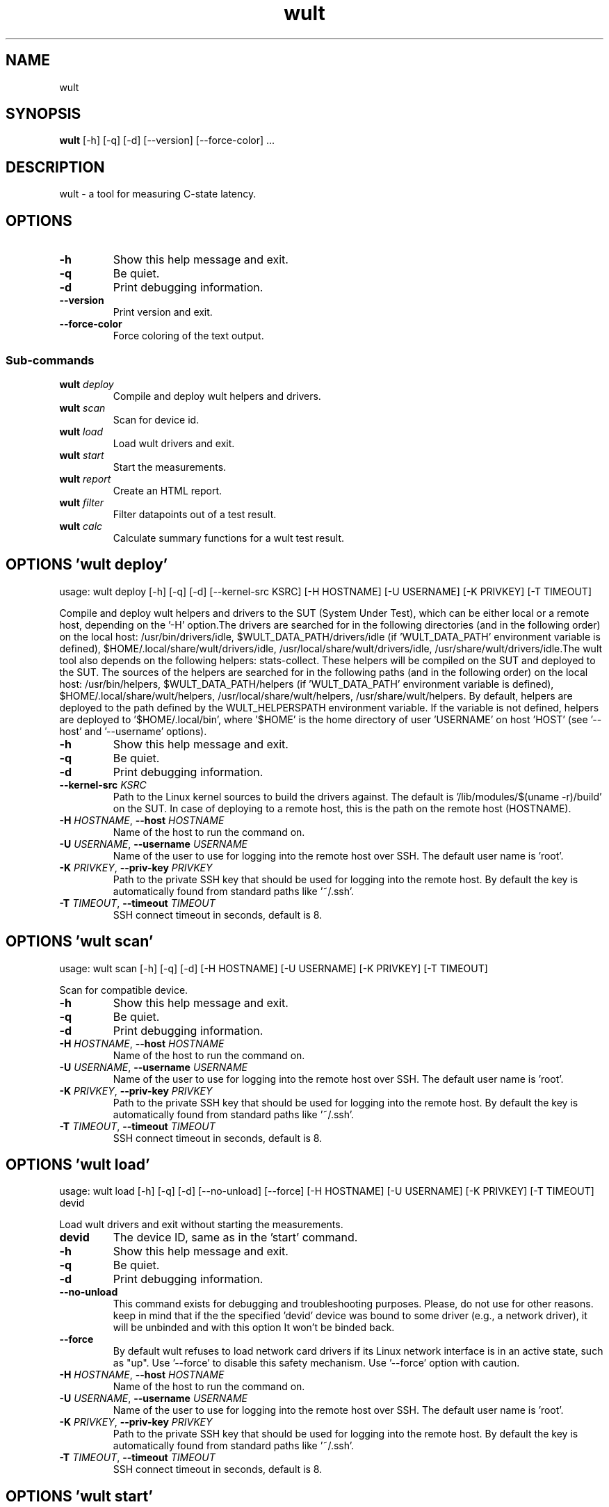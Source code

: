 .TH wult "1" Manual
.SH NAME
wult
.SH SYNOPSIS
.B wult
[-h] [-q] [-d] [--version] [--force-color] ...
.SH DESCRIPTION
wult \- a tool for measuring C\-state latency.
.SH OPTIONS

.TP
\fB\-h\fR
Show this help message and exit.

.TP
\fB\-q\fR
Be quiet.

.TP
\fB\-d\fR
Print debugging information.

.TP
\fB\-\-version\fR
Print version and exit.

.TP
\fB\-\-force\-color\fR
Force coloring of the text output.

.SS
\fBSub-commands\fR
.TP
\fBwult\fR \fI\,deploy\/\fR
Compile and deploy wult helpers and drivers.
.TP
\fBwult\fR \fI\,scan\/\fR
Scan for device id.
.TP
\fBwult\fR \fI\,load\/\fR
Load wult drivers and exit.
.TP
\fBwult\fR \fI\,start\/\fR
Start the measurements.
.TP
\fBwult\fR \fI\,report\/\fR
Create an HTML report.
.TP
\fBwult\fR \fI\,filter\/\fR
Filter datapoints out of a test result.
.TP
\fBwult\fR \fI\,calc\/\fR
Calculate summary functions for a wult test result.
.SH OPTIONS 'wult deploy'
usage: wult deploy [-h] [-q] [-d] [--kernel-src KSRC] [-H HOSTNAME] [-U USERNAME] [-K PRIVKEY] [-T TIMEOUT]

Compile and deploy wult helpers and drivers to the SUT (System Under Test), which can be either local or a remote host, depending on the '\-H' option.The drivers are searched for in the following directories (and in the following order) on the local host: /usr/bin/drivers/idle, $WULT_DATA_PATH/drivers/idle (if 'WULT_DATA_PATH' environment variable is defined), $HOME/.local/share/wult/drivers/idle, /usr/local/share/wult/drivers/idle, /usr/share/wult/drivers/idle.The wult tool also depends on the following helpers: stats\-collect. These helpers will be compiled on the SUT and deployed to the SUT. The sources of the helpers are searched for in the following paths (and in the following order) on the local host: /usr/bin/helpers, $WULT_DATA_PATH/helpers (if 'WULT_DATA_PATH' environment variable is defined), $HOME/.local/share/wult/helpers, /usr/local/share/wult/helpers, /usr/share/wult/helpers. By default, helpers are deployed to the path defined by the WULT_HELPERSPATH environment variable. If the variable is not defined, helpers are deployed to '$HOME/.local/bin', where '$HOME' is the home directory of user 'USERNAME' on host 'HOST' (see '\-\-host' and '\-\-username' options).


.TP
\fB\-h\fR
Show this help message and exit.

.TP
\fB\-q\fR
Be quiet.

.TP
\fB\-d\fR
Print debugging information.

.TP
\fB\-\-kernel\-src\fR \fI\,KSRC\/\fR
Path to the Linux kernel sources to build the drivers against. The default is '/lib/modules/$(uname \-r)/build' on the SUT. In case of deploying to a remote host, this is the path on the remote host (HOSTNAME).

.TP
\fB\-H\fR \fI\,HOSTNAME\/\fR, \fB\-\-host\fR \fI\,HOSTNAME\/\fR
Name of the host to run the command on.

.TP
\fB\-U\fR \fI\,USERNAME\/\fR, \fB\-\-username\fR \fI\,USERNAME\/\fR
Name of the user to use for logging into the remote host over SSH. The default user name is 'root'.

.TP
\fB\-K\fR \fI\,PRIVKEY\/\fR, \fB\-\-priv\-key\fR \fI\,PRIVKEY\/\fR
Path to the private SSH key that should be used for logging into the remote host. By default the key is automatically found from standard paths like '~/.ssh'.

.TP
\fB\-T\fR \fI\,TIMEOUT\/\fR, \fB\-\-timeout\fR \fI\,TIMEOUT\/\fR
SSH connect timeout in seconds, default is 8.

.SH OPTIONS 'wult scan'
usage: wult scan [-h] [-q] [-d] [-H HOSTNAME] [-U USERNAME] [-K PRIVKEY] [-T TIMEOUT]

Scan for compatible device.


.TP
\fB\-h\fR
Show this help message and exit.

.TP
\fB\-q\fR
Be quiet.

.TP
\fB\-d\fR
Print debugging information.

.TP
\fB\-H\fR \fI\,HOSTNAME\/\fR, \fB\-\-host\fR \fI\,HOSTNAME\/\fR
Name of the host to run the command on.

.TP
\fB\-U\fR \fI\,USERNAME\/\fR, \fB\-\-username\fR \fI\,USERNAME\/\fR
Name of the user to use for logging into the remote host over SSH. The default user name is 'root'.

.TP
\fB\-K\fR \fI\,PRIVKEY\/\fR, \fB\-\-priv\-key\fR \fI\,PRIVKEY\/\fR
Path to the private SSH key that should be used for logging into the remote host. By default the key is automatically found from standard paths like '~/.ssh'.

.TP
\fB\-T\fR \fI\,TIMEOUT\/\fR, \fB\-\-timeout\fR \fI\,TIMEOUT\/\fR
SSH connect timeout in seconds, default is 8.

.SH OPTIONS 'wult load'
usage: wult load [-h] [-q] [-d] [--no-unload] [--force] [-H HOSTNAME] [-U USERNAME] [-K PRIVKEY] [-T TIMEOUT] devid

Load wult drivers and exit without starting the measurements.

.TP
\fBdevid\fR
The device ID, same as in the 'start' command.

.TP
\fB\-h\fR
Show this help message and exit.

.TP
\fB\-q\fR
Be quiet.

.TP
\fB\-d\fR
Print debugging information.

.TP
\fB\-\-no\-unload\fR
This command exists for debugging and troubleshooting purposes. Please, do not use for other reasons. keep in mind that if the the specified 'devid' device was bound to some driver (e.g., a network driver), it will be unbinded and with
this option It won't be binded back.

.TP
\fB\-\-force\fR
By default wult refuses to load network card drivers if its Linux network interface is in an active state, such as "up". Use '\-\-force' to disable this safety mechanism. Use '\-\-force' option with caution.

.TP
\fB\-H\fR \fI\,HOSTNAME\/\fR, \fB\-\-host\fR \fI\,HOSTNAME\/\fR
Name of the host to run the command on.

.TP
\fB\-U\fR \fI\,USERNAME\/\fR, \fB\-\-username\fR \fI\,USERNAME\/\fR
Name of the user to use for logging into the remote host over SSH. The default user name is 'root'.

.TP
\fB\-K\fR \fI\,PRIVKEY\/\fR, \fB\-\-priv\-key\fR \fI\,PRIVKEY\/\fR
Path to the private SSH key that should be used for logging into the remote host. By default the key is automatically found from standard paths like '~/.ssh'.

.TP
\fB\-T\fR \fI\,TIMEOUT\/\fR, \fB\-\-timeout\fR \fI\,TIMEOUT\/\fR
SSH connect timeout in seconds, default is 8.

.SH OPTIONS 'wult start'
usage: wult start [-h] [-q] [-d] [-H HOSTNAME] [-U USERNAME] [-K PRIVKEY] [-T TIMEOUT] [-c COUNT] [--time-limit LIMIT] [--rfilt RFILT] [--rsel RSEL] [--keep-filtered] [-o OUTDIR] [--reportid REPORTID] [--stats STATS]
                  [--stats-intervals STATS_INTERVALS] [--list-stats] [-l LDIST] [--cpunum CPUNUM] [--intr-focus] [--tsc-cal-time TSC_CAL_TIME] [--keep-raw-data] [--no-unload] [--early-intr] [--dirty-cpu-cache] [--dcbuf-size DCBUF_SIZE]
                  [--offline OFFLINE] [--report] [--force]
                  devid

Start measuring and recording C\-state latency.

.TP
\fBdevid\fR
The ID of the device to use for measuring the latency. For example, it can be a PCI address of the Intel I210 device, or "tdt" for the TSC deadline timer block of the CPU. Use the 'scan' command to get supported devices.

.TP
\fB\-h\fR
Show this help message and exit.

.TP
\fB\-q\fR
Be quiet.

.TP
\fB\-d\fR
Print debugging information.

.TP
\fB\-H\fR \fI\,HOSTNAME\/\fR, \fB\-\-host\fR \fI\,HOSTNAME\/\fR
Name of the host to run the command on.

.TP
\fB\-U\fR \fI\,USERNAME\/\fR, \fB\-\-username\fR \fI\,USERNAME\/\fR
Name of the user to use for logging into the remote host over SSH. The default user name is 'root'.

.TP
\fB\-K\fR \fI\,PRIVKEY\/\fR, \fB\-\-priv\-key\fR \fI\,PRIVKEY\/\fR
Path to the private SSH key that should be used for logging into the remote host. By default the key is automatically found from standard paths like '~/.ssh'.

.TP
\fB\-T\fR \fI\,TIMEOUT\/\fR, \fB\-\-timeout\fR \fI\,TIMEOUT\/\fR
SSH connect timeout in seconds, default is 8.

.TP
\fB\-c\fR COUNT, \fB\-\-datapoints\fR COUNT
How many datapoints should the test result include, default is 1000000. Note, unless the '\-\-start\-over' option is used, the pre\-existing datapoints are taken into account. For example, if the test result already has 6000 datapoints and
'\-c 10000' is used, the tool will collect 4000 datapoints and exit. Warning: collecting too many datapoints may result in a very large test result file, which will be difficult to process later, because that would require a lot of
memory.

.TP
\fB\-\-time\-limit\fR LIMIT
The measurement time limit, i.e., for how long the SUT should be measured. The default unit is minutes, but you can use the following handy specifiers as well: d \- days, h \- hours, m \- minutes, s \- seconds. For example '1h25m' would be
1 hour and 25 minutes, or 10m5s would be 10 minutes and 5 seconds. Value '0' means "no time limit", and this is the default. If this option is used along with the '\-\-datapoints' option, then measurements will stop as when either the
time limit is reached, or the required amount of datapoints is collected.

.TP
\fB\-\-rfilt\fR \fI\,RFILT\/\fR
The row filter: remove all the rows satisfying the filter expression. Here is an example of an expression: '(WakeLatency < 10000) | (PC6% < 1)'. This row filter expression will remove all rows with 'WakeLatency' smaller than 10000
nanoseconds or package C6 residency smaller than 1%. You can use any column names in the expression.

.TP
\fB\-\-rsel\fR \fI\,RSEL\/\fR
The row selector: remove all rows except for those satisfying the selector expression. In other words, the selector is just an inverse filter: '\-\-rsel expr' is the same as '\-\-rfilt "not (expr)"'.

.TP
\fB\-\-keep\-filtered\fR
If the '\-\-rfilt' / '\-\-rsel' options are used, then the datapoints not matching the selector or matching the filter are discarded. This is the default behavior which can be changed with this option. If '\-\-keep\-filtered' has been
specified, then all datapoints are saved in result. Here is an example. Suppose you want to collect 100000 datapoints where PC6 residency is greater than 0. In this case, you can use these options: \-c 100000 \-\-rfilt="PC6% == 0". The
result will contain 100000 datapoints, all of them will have non\-zero PC6 residency. But what if you do not want to simply discard the other datapoints, because they are also interesting? Well, add the '\-\-keep\-filtered' option. The
result will contain, say, 150000 datapoints, 100000 of which will have non\-zero PC6 residency.

.TP
\fB\-o\fR \fI\,OUTDIR\/\fR, \fB\-\-outdir\fR \fI\,OUTDIR\/\fR
Path to the directory to store the results at.

.TP
\fB\-\-reportid\fR \fI\,REPORTID\/\fR
Any string which may serve as an identifier of this run. By default report ID is the current date, prefixed with the remote host name in case the '\-H' option was used: [hostname\-]YYYYMMDD. For example, "20150323" is a report ID for a
run made on March 23, 2015. The allowed characters are: ACSII alphanumeric, '\-', '.', ',', '_', '~', and ':'.

.TP
\fB\-\-stats\fR \fI\,STATS\/\fR
Comma\-separated list of statistics to collect. The statistics are collected in parallel with measuring C\-state latency. They are stored in the the "stats" sub\-directory of the output directory. By default, only 'sysinfo' statistics are
collected. Use 'all' to collect all possible statistics. Use '\-\-stats=""' or \-\-stats='none' to disable statistics collection. If you know exactly what statistics you need, specify the comma\-separated list of statistics to collect. For
example, use 'turbostat,acpower' if you need only turbostat and AC power meter statistics. You can also specify the statistics you do not want to be collected by pre\-pending the '!' symbol. For example, 'all,!turbostat' would mean:
collect all the statistics supported by the SUT, except for 'turbostat'. Use the '\-\-list\-stats' option to get more information about available statistics. By default, only 'sysinfo' statistics are collected.

.TP
\fB\-\-stats\-intervals\fR \fI\,STATS_INTERVALS\/\fR
The intervals for statistics. Statistics collection is based on doing periodic snapshots of data. For example, by default the 'acpower' statistics collector reads SUT power consumption for the last second every second, and 'turbostat'
default interval is 5 seconds. Use 'acpower:5,turbostat:10' to increase the intervals to 5 and 10 seconds correspondingly. Use the '\-\-list\-stats' to get the default interval values.

.TP
\fB\-\-list\-stats\fR
Print information about the statistics 'wult' can collect and exit.

.TP
\fB\-l\fR \fI\,LDIST\/\fR, \fB\-\-ldist\fR \fI\,LDIST\/\fR
This tool works by scheduling a delayed event, then sleeping and waiting for it to happen. This step is referred to as a "measurement cycle" and it is usually repeated many times. The launch distance defines how far in the future the
delayed event is sceduled. By default this tool randomly selects launch distance within a range. The default range is [0,4ms], but you can override it with this option. Specify a comma\-separated range (e.g '\-\-ldist 10,5000'), or a
single value if you want launch distance to be precisely that value all the time. The default unit is microseconds, but you can use the following specifiers as well: ms \- milliseconds, us \- microseconds, ns \- nanoseconds. For example, '
\-\-ldist 10us,5ms' would be a [10,5000] microseconds range. Too small values may cause failures or prevent the SUT from reaching deep C\-states. If the range starts with 0, the minimum possible launch distance value allowed by the delayed
event source will be used. The optimal launch distance range is system\-specific.

.TP
\fB\-\-cpunum\fR \fI\,CPUNUM\/\fR
The logical CPU number to measure, default is CPU 0.

.TP
\fB\-\-intr\-focus\fR
Enable interrupt latency focused measurements. Most C\-states are entered using the 'mwait' instruction with interrupts disabled. When there is an interrupt, the CPU wakes up and continues running the instructions after the 'mwait'. The
CPU first runs some housekeeping code, and only then the interrupts get enabled and the CPU jumps to the interrupt handler. {OWN_NAME.title()} measures 'WakeLatency' during the "housekeeping" stage, and 'IntrLatency' is measured in the
interrupt handler. However, the 'WakeLatency' measurement takes time and affects the measured 'IntrLatency'. This option disables 'WakeLatency' measurements, which improves 'IntrLatency' measurements' accuracy.

.TP
\fB\-\-tsc\-cal\-time\fR \fI\,TSC_CAL_TIME\/\fR
Wult receives raw datapoints from the driver, then processes them, and then saves the processed datapoint in the 'datapoints.csv' file. The processing involves converting TSC cycles to microseconds, so wult needs SUT's TSC rate. TSC
rate is calculated from the datapoints, which come with TSC counters and timestamps, so TSC rate can be calculated as "delta TSC / delta timestamp". In other words, wult needs two datapoints to calculate TSC rate. However, the
datapoints have to be far enough apart, and this option defines the distance between the datapoints (in seconds). The default distance is 10 seconds, which means that wult will keep collecting and buffering datapoints for 10s without
processing them (because processing requires TSC rate to be known). After 10s, wult will start processing all the buffered datapoints, and then the newly collected datapoints. Generally, longer TSC calculation time translates to better
accuracy.

.TP
\fB\-\-keep\-raw\-data\fR
Wult receives raw datapoints from the driver, then processes them, and then saves the processed datapoint in the 'datapoints.csv' file. In order to keep the CSV file smaller, wult keeps only the esential information, and drops the rest.
For example, raw timestamps are dropped. With this option, however, wult saves all the raw data to the CSV file, along with the processed data.

.TP
\fB\-\-no\-unload\fR
This option exists for debugging and troubleshooting purposes. Please, do not use for other reasons. While normally wult kernel modules are unloaded after the measurements are done, with this option the modules will stay loaded into the
kernel. Keep in mind that if the the specified 'devid' device was bound to some driver (e.g., a network driver), it will be unbinded and with this option it won't be binded back.

.TP
\fB\-\-early\-intr\fR
This option is for research purposes and you most probably do not need it. Linux's 'cpuidle' subsystem enters most C\-states with interrupts disabled. So when the CPU exits the C\-state becaouse of an interrupt, it will not jump to the
interrupt handler, but instead, continue running some 'cpuidle' housekeeping code. After this, the 'cpuidle' subsystem enables interrupts, and the CPU jumps to the interrupt hanlder. Therefore, there is a tiny delay the 'cpuidle'
subsystem adds on top of the hardware C\-state latency. For fast C\-states like C1, this tiny delay may even be measurable on some platforms. This option allows to measure that delay. It makes wult enable interrupts before linux enters
the C\-state. This option is generally a crude option along with '\-\-intr\-focus'. When this option is used, often it makes sense to use '\-\-intr\-focus' at the same time.

.TP
\fB\-\-dirty\-cpu\-cache\fR
Deeper C\-states like Intel CPU core C6 flush the CPU cache before entering the C\-state. Therefore, the dirty CPU cache lines must be written back to the main memory before entering the C\-state. This may increase C\-state latency observed
by the operating system. If this option is used, wult will try to "dirty" the measured CPU cache before requesting C\-states. This is done by writing zeroes to a pre\-allocated 2MiB buffer.

.TP
\fB\-\-dcbuf\-size\fR \fI\,DCBUF_SIZE\/\fR
By default, in order to make CPU cache be filled with dirty cache lines, wult filles a 2MiB buffer with zeroes before requesting a C\-state. This buffer is reffered to as "dirty cache buffer", or "dcbuf". This option allows for changing
the dcbuf size. For example, in order to make it 4MiB, use '\-\-dcbuf\-size=4MiB'.

.TP
\fB\-\-offline\fR \fI\,OFFLINE\/\fR
Offline CPUs before the measurements. The possible values are: same\-core, same\-package, all. The "same\-core" value offlines all other CPUs on the same core as the measured CPU. The "same\-package" value offlines all CPUs on the same
package as the measured CPU, and the "all" value offlines all CPUs except for the measured CPU. Example: consider a hypothetical 2\-socket system with 2 cores per socket and 2 CPUs per core (e.g., hyper\-threads). The default measured CPU
is CPU0 (see '\-\-cpunum'). Suppose CPU0\-3 are on package 0, and CPU4\-7 are on package 1. Suppose CPU2 is the hyper\-thread running on the same core as CPU0. In this case '\-\-offline same\-core' would offline only CPU2, '\-\-offline same\-
package' would offline CPU1\-3, '\-\-offline all' would offline CPU1\-7. The CPUs are offlined before starting the measurements, and onlined back after the measurements.

.TP
\fB\-\-report\fR
Generate an HTML report for collected results (same as calling 'report' command with default arguments).

.TP
\fB\-\-force\fR
By default wult does not accept network card as a measurement device if its Linux network interface is in an active state, such as "up". Use '\-\-force' to disable this safety mechanism. Use '\-\-force' option with caution.

.SH OPTIONS 'wult report'
usage: wult report [-h] [-q] [-d] [-o OUTDIR] [--rfilt RFILT] [--rsel RSEL] [--even-up-dp-count] [-x XAXES] [-y YAXES] [--hist HIST] [--chist CHIST] [--reportids REPORTIDS] [--title-descr TITLE_DESCR] [--relocatable RELOCATABLE]
                   [--list-columns] [--size REPORT_SIZE]
                   respaths [respaths ...]

Create an HTML report for one or multiple test results.

.TP
\fBrespaths\fR
One or multiple wult test result paths.

.TP
\fB\-h\fR
Show this help message and exit.

.TP
\fB\-q\fR
Be quiet.

.TP
\fB\-d\fR
Print debugging information.

.TP
\fB\-o\fR \fI\,OUTDIR\/\fR, \fB\-\-outdir\fR \fI\,OUTDIR\/\fR
Path to the directory to store the report at. By default the report is stored in the 'wult\-report\-<reportid>' sub\-directory of the current working directory, where '<reportid>' is report ID of wult test result (the first one if there
are multiple).

.TP
\fB\-\-rfilt\fR \fI\,RFILT\/\fR
The row filter: remove all the rows satisfying the filter expression. Here is an example of an expression: '(WakeLatency < 10000) | (PC6% < 1)'. This row filter expression will remove all rows with 'WakeLatency' smaller than 10000
nanoseconds or package C6 residency smaller than 1%. The detailed row filter expression syntax can be found in the documentation for the 'eval()' function of Python 'pandas' module. You can use column names in the expression, or the
special word 'index' for the row number. Value '0' is the header, value '1' is the first row, and so on. For example, expression 'index >= 10' will get rid of all data rows except for the first 10 ones.

.TP
\fB\-\-rsel\fR \fI\,RSEL\/\fR
The row selector: remove all rows except for those satisfying the selector expression. In other words, the selector is just an inverse filter: '\-\-rsel expr' is the same as '\-\-rfilt "not (expr)"'.

.TP
\fB\-\-even\-up\-dp\-count\fR
Even up datapoints count before generating the report. This option is useful when generating a report for many test results (a diff). If the test results contain different count of datapoints (rows count in the CSV file), the resulting
histograms may look a little bit misleading. This option evens up datapoints count in the test results. It just finds the test result with the minimum count of datapoints and ignores the extra datapoints in the other test results.

.TP
\fB\-x\fR \fI\,XAXES\/\fR, \fB\-\-xaxes\fR \fI\,XAXES\/\fR
A comma\-separated list of CSV column names (or python style regular expressions matching the names) to use on X\-axes of the scatter plot(s), default is 'SilentTime'. Use '\-\-list\-columns' to get the list of the available column names.
Use value 'none' to disable scatter plots.

.TP
\fB\-y\fR \fI\,YAXES\/\fR, \fB\-\-yaxes\fR \fI\,YAXES\/\fR
A comma\-separated list of CSV column names (or python style regular expressions matching the names) to use on the Y\-axes for the scatter plot(s). If multiple CSV column names are specified for the X\- or Y\-axes, then the report will
include multiple scatter plots for all the X\- and Y\-axes combinations. The default is '.*Latency'. Use '\-\-list\-columns' to get the list of the available column names. se value 'none' to disable scatter plots.

.TP
\fB\-\-hist\fR \fI\,HIST\/\fR
A comma\-separated list of CSV column names (or python style regular expressions matching the names) to add a histogram for, default is '.*Latency'. Use '\-\-list\-columns' to get the list of the available column names. Use value 'none' to
disable histograms.

.TP
\fB\-\-chist\fR \fI\,CHIST\/\fR
A comma\-separated list of CSV column names (or python style regular expressions matching the names) to add a cumulative distribution for, default is 'None'. Use '\-\-list\-columns' to get the list of the available column names. Use value
'none' to disable cumulative histograms.

.TP
\fB\-\-reportids\fR \fI\,REPORTIDS\/\fR
Every input raw result comes with a report ID. This report ID is basically a short name for the test result, and it used in the HTML report to refer to the test result. However, sometimes it is helpful to temporarily override the report
IDs just for the HTML report, and this is what the '\-\-reportids' option does. Please, specify a comma\-separated list of report IDs for every input raw test result. The first report ID will be used for the first raw rest result, the
second report ID will be used for the second raw test result, and so on. Please, refer to the '\-\-reportid' option description in the 'start' command for more information about the report ID.

.TP
\fB\-\-title\-descr\fR \fI\,TITLE_DESCR\/\fR
The report title description \- any text describing this report as whole, or path to a file containing the overall report description. For example, if the report compares platform A and platform B, the description could be something like
'platform A vs B comparison'. This text will be included into the very beginning of the resulting HTML report.

.TP
\fB\-\-relocatable\fR \fI\,RELOCATABLE\/\fR
By default the generated report includes references to the raw test results, and at the file\-system level, the raw test results are symlinks pointing to the raw test results directory paths. This means that if raw test results are moved
somewhere, or the generated report is moved to another system, it may end up with broken raw results links. This option accepts 3 possible values: 'copy' and 'noraw', and 'symlink'. In case of the 'copy' value, raw results will be
copied to the report output directory, which will make the report relocatable, but in expense of increased disk space consumption. In case of the 'noraw' value, the raw results wont be referenced at all, neither in the HTML report, nor
at the file\-system level. This will also exclude the logs and the statistics. This option may be useful for minimizing the output directory disk space usage. The 'symlink' value corresponds to the default behavior.

.TP
\fB\-\-list\-columns\fR
Print the list of the available column names and exit.

.TP
\fB\-\-size\fR \fI\,REPORT_SIZE\/\fR
Generate HTML report with a pre\-defined set of diagrams and histograms. This option is mutually exclusive with '\-\-xaxes', '\-\-yaxes', '\-\-hist', '\-\-chist', therefore cannot be used in combination with any of these options. This option can
be set to 'small', 'medium' or 'large'. Here are the regular expressions for each setting: small: {XAXES='SilentTime', YAXES='.*Latency', HIST='.*Latency', CHIST='None'} medium: {XAXES='SilentTime', YAXES='.*Latency,.*Delay',
HIST='.*Latency,.*Delay', CHIST='.*Latency'} large: {XAXES='SilentTime,LDist', YAXES='.*Latency.*,.*Delay.*,[PC]C.+%,SilentTime,ReqCState', HIST='.*Latency.*,.*Delay.*,[PC]C.+%,SilentTime,ReqCState,LDist', CHIST='.*Latency'}

.SH OPTIONS 'wult filter'
usage: wult filter [-h] [-q] [-d] [--rfilt RFILT] [--rsel RSEL] [--cfilt CFILT] [--csel CSEL] [--human-readable] [-o OUTDIR] [--list-columns] [--reportid REPORTID] respath

Filter datapoints out of a test result by removing CSV rows and columns according to specified criteria. The criteria is specified using the row and column filter and selector options ('\-\-rsel', '\-\-cfilt', etc). The options may be specified multiple times.

.TP
\fBrespath\fR
The wult test result path to filter.

.TP
\fB\-h\fR
Show this help message and exit.

.TP
\fB\-q\fR
Be quiet.

.TP
\fB\-d\fR
Print debugging information.

.TP
\fB\-\-rfilt\fR \fI\,RFILT\/\fR
The row filter: remove all the rows satisfying the filter expression. Here is an example of an expression: '(WakeLatency < 10000) | (PC6% < 1)'. This row filter expression will remove all rows with 'WakeLatency' smaller than 10000
nanoseconds or package C6 residency smaller than 1%. The detailed row filter expression syntax can be found in the documentation for the 'eval()' function of Python 'pandas' module. You can use column names in the expression, or the
special word 'index' for the row number. Value '0' is the header, value '1' is the first row, and so on. For example, expression 'index >= 10' will get rid of all data rows except for the first 10 ones.

.TP
\fB\-\-rsel\fR \fI\,RSEL\/\fR
The row selector: remove all rows except for those satisfying the selector expression. In other words, the selector is just an inverse filter: '\-\-rsel expr' is the same as '\-\-rfilt "not (expr)"'.

.TP
\fB\-\-cfilt\fR \fI\,CFILT\/\fR
The columns filter: remove all column specified in the filter. The columns filter is just a comma\-separated list of the CSV file column names or python style regular expressions matching the names. For example expression
'SilentTime,WarmupDelay,.*Cyc', would remove columns 'SilentTime', 'WarmupDelay' and all columns with 'Cyc' in the column name. Use '\-\-list\-columns' to get the list of the available column names.

.TP
\fB\-\-csel\fR \fI\,CSEL\/\fR
The columns selector: remove all column except for those specified in the selector. The syntax is the same as for '\-\-cfilt'.

.TP
\fB\-\-human\-readable\fR
By default the result 'filter' command print the result as a CSV file to the standard output. This option can be used to dump the result in a more human\-readable form.

.TP
\fB\-o\fR \fI\,OUTDIR\/\fR, \fB\-\-outdir\fR \fI\,OUTDIR\/\fR
By default the resulting CSV lines are printed to the standard output. But this option can be used to specify the output directly to store the result at. This will create a filtered version of the input test result.

.TP
\fB\-\-list\-columns\fR
Print the list of the available column names and exit.

.TP
\fB\-\-reportid\fR \fI\,REPORTID\/\fR
Report ID of the filtered version of the result (can only be used with '\-\-outdir').

.SH OPTIONS 'wult calc'
usage: wult calc [-h] [-q] [-d] [--rfilt RFILT] [--rsel RSEL] [--cfilt CFILT] [--csel CSEL] [-f FUNCS] [--list-funcs] respath

Calculates various summary functions for a wult test result (e.g., the median value for one of the CSV columns).

.TP
\fBrespath\fR
The wult test result path to calculate summary functions for.

.TP
\fB\-h\fR
Show this help message and exit.

.TP
\fB\-q\fR
Be quiet.

.TP
\fB\-d\fR
Print debugging information.

.TP
\fB\-\-rfilt\fR \fI\,RFILT\/\fR
The row filter: remove all the rows satisfying the filter expression. Here is an example of an expression: '(WakeLatency < 10000) | (PC6% < 1)'. This row filter expression will remove all rows with 'WakeLatency' smaller than 10000
nanoseconds or package C6 residency smaller than 1%. The detailed row filter expression syntax can be found in the documentation for the 'eval()' function of Python 'pandas' module. You can use column names in the expression, or the
special word 'index' for the row number. Value '0' is the header, value '1' is the first row, and so on. For example, expression 'index >= 10' will get rid of all data rows except for the first 10 ones.

.TP
\fB\-\-rsel\fR \fI\,RSEL\/\fR
The row selector: remove all rows except for those satisfying the selector expression. In other words, the selector is just an inverse filter: '\-\-rsel expr' is the same as '\-\-rfilt "not (expr)"'.

.TP
\fB\-\-cfilt\fR \fI\,CFILT\/\fR
The columns filter: remove all column specified in the filter. The columns filter is just a comma\-separated list of the CSV file column names or python style regular expressions matching the names. For example expression
'SilentTime,WarmupDelay,.*Cyc', would remove columns 'SilentTime', 'WarmupDelay' and all columns with 'Cyc' in the column name. Use '\-\-list\-columns' to get the list of the available column names.

.TP
\fB\-\-csel\fR \fI\,CSEL\/\fR
The columns selector: remove all column except for those specified in the selector. The syntax is the same as for '\-\-cfilt'.

.TP
\fB\-f\fR \fI\,FUNCS\/\fR, \fB\-\-funcs\fR \fI\,FUNCS\/\fR
Comma\-separated list of summary functions to calculate. By default all generally interesting functions are calculated (each column name is associated with a list of functions that make sense for this column). Use '\-\-list\-funcs' to get
the list of supported functions.

.TP
\fB\-\-list\-funcs\fR
Print the list of the available summary functions.

.SH AUTHORS
.B wult
was written by Artem Bityutskiy <dedekind1@gmail.com>.
.SH DISTRIBUTION
The latest version of wult may be downloaded from
.UR <<UNSET \-\-url OPTION>>
.UE
